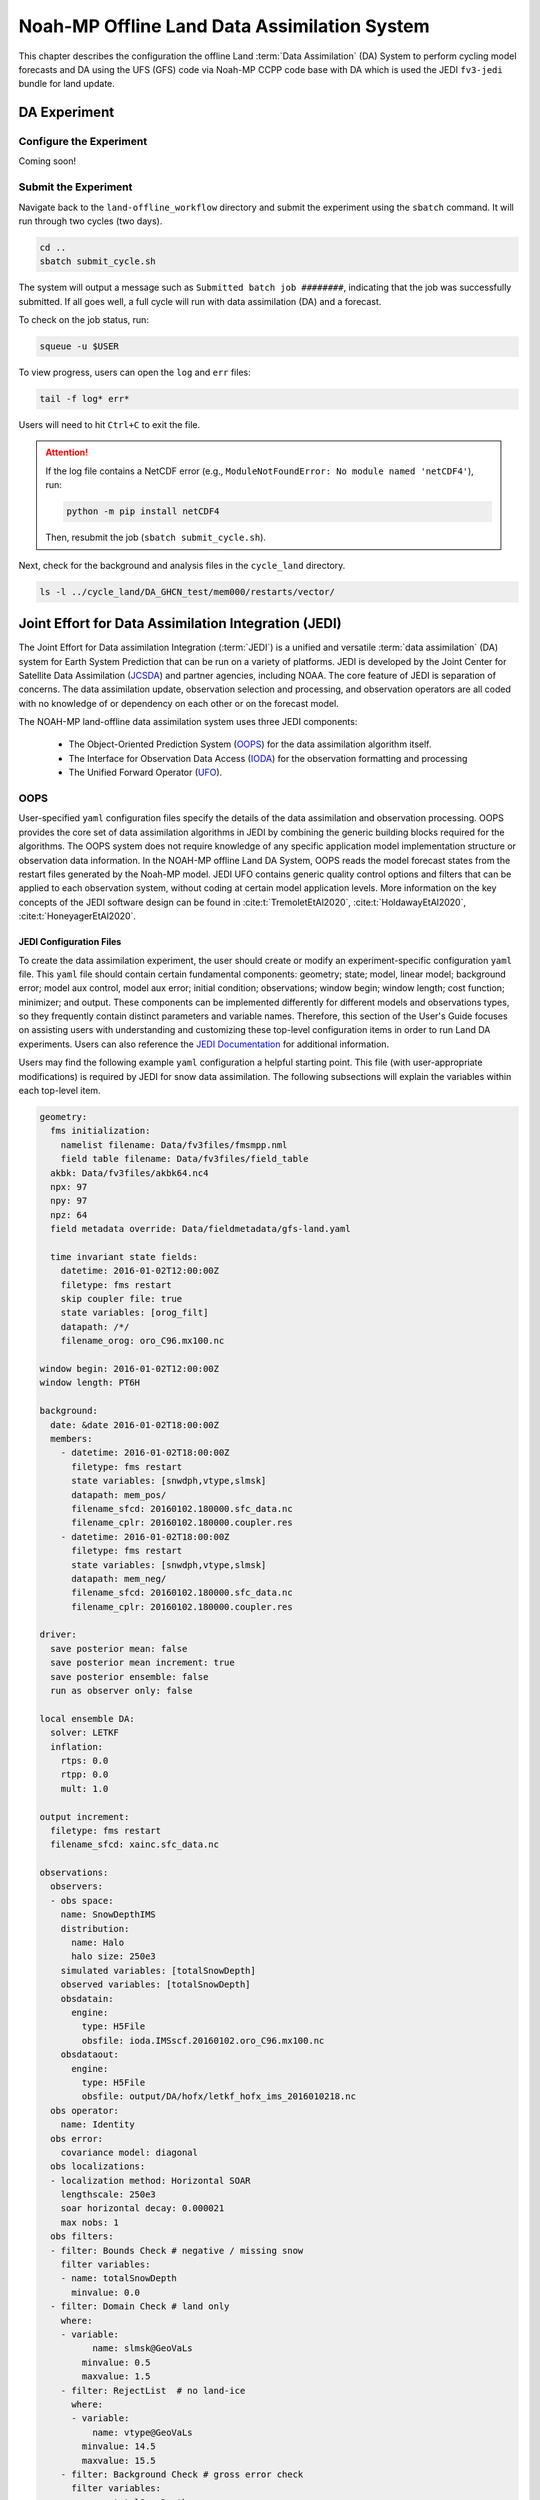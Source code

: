 .. _DASystem:

===================================================
Noah-MP Offline Land Data Assimilation System 
===================================================

This chapter describes the configuration the offline Land :term:`Data Assimilation` (DA) System to perform cycling model forecasts and DA using the UFS (GFS) code via Noah-MP CCPP code base with DA which is used the JEDI ``fv3-jedi`` bundle for land update.

.. COMMENT: Clarify above!

DA Experiment
================

.. _ConfigureExpt:

Configure the Experiment
---------------------------

Coming soon!

.. COMMENT: Is this still required?
   #. Create a ``user_build_config`` file:

      .. code-block:: console

         ./configure

   #. Edit the ``user_build_config`` file to setup compiler and library
      paths to be consistent with your environment if not done by default:

      .. code-block:: console

         COMPILERF90 = /opt/local/bin/gfortran-mp-10
         FREESOURCE = #-ffree-form -ffree-line-length-none
         F90FLAGS = -fdefault-real-8 -fdefault-double-8
         NETCDFMOD = -I/opt/local/include
         NETCDFLIB = -L/opt/local/lib -lnetcdf -lnetcdff
         PHYSDIR = ../ccpp-physics/physics

   If users prefer to use a different ``ccpp-physics`` directory from the one
   automatically downloaded with the clone, they can set the ``PHYSDIR`` in
   ``user_build_config`` to point to the top of the ``ccpp-physics``
   directory (path relative to the ``mod`` directory) of their choice.

   All the modules from ``ccpp-physics`` should be compiled in the ``mod``
   directory, all the drivers in the ``driver`` directory, and executables
   are in the ``run`` directory.

.. _SubmitExpt:

Submit the Experiment
------------------------

Navigate back to the ``land-offline_workflow`` directory and submit the experiment using the ``sbatch`` command. It will run through two cycles (two days).

.. code-block:: console

   cd ..
   sbatch submit_cycle.sh

.. COMMENT: Add info about changing account name and qos (windfall)?

The system will output a message such as ``Submitted batch job ########``, indicating that the job was successfully submitted. If all goes well, a full cycle will run with data assimilation (DA) and a forecast. 

To check on the job status, run: 

.. code-block:: console

   squeue -u $USER

To view progress, users can open the ``log`` and ``err`` files:

.. code-block:: console

   tail -f log* err*

Users will need to hit ``Ctrl+C`` to exit the file. 

.. attention::

   If the log file contains a NetCDF error (e.g., ``ModuleNotFoundError: No module named 'netCDF4'``), run:
   
   .. code-block:: console
      
      python -m pip install netCDF4
   
   Then, resubmit the job (``sbatch submit_cycle.sh``).

Next, check for the background and analysis files in the ``cycle_land`` directory.

.. code-block:: console

   ls -l ../cycle_land/DA_GHCN_test/mem000/restarts/vector/



Joint Effort for Data Assimilation Integration (JEDI)
========================================================

The Joint Effort for Data assimilation Integration (:term:`JEDI`) is a unified and versatile :term:`data assimilation` (DA) system for Earth System Prediction that can be run on a variety of platforms. JEDI is developed by the Joint Center for Satellite Data Assimilation (`JCSDA <https://www.jcsda.org/>`__) and partner agencies, including NOAA. The core feature of JEDI is separation of concerns. The data assimilation update, observation selection and processing, and observation operators are all coded with no knowledge of or dependency on each other or on the forecast model. 

The NOAH-MP land-offline data assimilation system uses three JEDI components: 
   
   * The Object-Oriented Prediction System (`OOPS <https://jointcenterforsatellitedataassimilation-jedi-docs.readthedocs-hosted.com/en/1.0.0/inside/jedi-components/oops/index.html>`__) for the data assimilation algorithm itself. 
   * The Interface for Observation Data Access (`IODA <https://jointcenterforsatellitedataassimilation-jedi-docs.readthedocs-hosted.com/en/1.0.0/inside/jedi-components/ioda/index.html>`__) for the observation formatting and processing
   * The Unified Forward Operator (`UFO <https://jointcenterforsatellitedataassimilation-jedi-docs.readthedocs-hosted.com/en/1.0.0/inside/jedi-components/ufo/index.html>`__). 

OOPS
------

User-specified ``yaml`` configuration files specify the details of the data assimilation and observation processing. OOPS provides the core set of data assimilation algorithms in JEDI by combining the generic building blocks required for the algorithms. The OOPS system does not require knowledge of any specific application model implementation structure or observation data information. In the NOAH-MP offline Land DA System, OOPS reads the model forecast states from the restart files generated by the Noah-MP model. JEDI UFO contains generic quality control options and filters that can be applied to each observation system, without coding at certain model application levels. More information on the key concepts of the JEDI software design can be found in :cite:t:`TremoletEtAl2020`, :cite:t:`HoldawayEtAl2020`, :cite:t:`HoneyagerEtAl2020`.

JEDI Configuration Files
^^^^^^^^^^^^^^^^^^^^^^^^^^^

To create the data assimilation experiment, the user should create or modify an experiment-specific configuration ``yaml`` file. This ``yaml`` file should contain certain fundamental components: geometry; state; model, linear model; background error; model aux control, model aux error; initial condition; observations; window begin; window length; cost function; minimizer; and output. These components can be implemented differently for different models and observations types, so they frequently contain distinct parameters and variable names. Therefore, this section of the User's Guide focuses on assisting users with understanding and customizing these top-level configuration items in order to run Land DA experiments. Users can also reference the `JEDI Documentation <https://jointcenterforsatellitedataassimilation-jedi-docs.readthedocs-hosted.com/en/latest/using/building_and_running/config_content.html>`__ for additional information. 

Users may find the following example ``yaml`` configuration a helpful starting point. This file (with user-appropriate modifications) is required by JEDI for snow data assimilation. The following subsections will explain the variables within each top-level item. 

.. code-block:: console

   geometry:
     fms initialization:
       namelist filename: Data/fv3files/fmsmpp.nml
       field table filename: Data/fv3files/field_table
     akbk: Data/fv3files/akbk64.nc4
     npx: 97
     npy: 97
     npz: 64
     field metadata override: Data/fieldmetadata/gfs-land.yaml
          
     time invariant state fields:
       datetime: 2016-01-02T12:00:00Z
       filetype: fms restart
       skip coupler file: true
       state variables: [orog_filt]
       datapath: /*/
       filename_orog: oro_C96.mx100.nc
    
   window begin: 2016-01-02T12:00:00Z
   window length: PT6H
    
   background:
     date: &date 2016-01-02T18:00:00Z
     members:
       - datetime: 2016-01-02T18:00:00Z
         filetype: fms restart
         state variables: [snwdph,vtype,slmsk]
         datapath: mem_pos/
         filename_sfcd: 20160102.180000.sfc_data.nc
         filename_cplr: 20160102.180000.coupler.res
       - datetime: 2016-01-02T18:00:00Z
         filetype: fms restart
         state variables: [snwdph,vtype,slmsk]
         datapath: mem_neg/
         filename_sfcd: 20160102.180000.sfc_data.nc
         filename_cplr: 20160102.180000.coupler.res
      
   driver:
     save posterior mean: false
     save posterior mean increment: true
     save posterior ensemble: false
     run as observer only: false

   local ensemble DA:
     solver: LETKF
     inflation:
       rtps: 0.0
       rtpp: 0.0
       mult: 1.0

   output increment:
     filetype: fms restart
     filename_sfcd: xainc.sfc_data.nc

   observations:
     observers:
     - obs space:
       name: SnowDepthIMS
       distribution:
         name: Halo
         halo size: 250e3
       simulated variables: [totalSnowDepth]
       observed variables: [totalSnowDepth]
       obsdatain:
         engine:
           type: H5File
           obsfile: ioda.IMSscf.20160102.oro_C96.mx100.nc
       obsdataout:
         engine:
           type: H5File 
           obsfile: output/DA/hofx/letkf_hofx_ims_2016010218.nc
     obs operator:
       name: Identity
     obs error:
       covariance model: diagonal
     obs localizations:
     - localization method: Horizontal SOAR
       lengthscale: 250e3
       soar horizontal decay: 0.000021
       max nobs: 1 
     obs filters:
     - filter: Bounds Check # negative / missing snow
       filter variables:
       - name: totalSnowDepth
         minvalue: 0.0
     - filter: Domain Check # land only
       where:
       - variable:
             name: slmsk@GeoVaLs
           minvalue: 0.5
           maxvalue: 1.5
       - filter: RejectList  # no land-ice
         where:
         - variable:
             name: vtype@GeoVaLs
           minvalue: 14.5
           maxvalue: 15.5
       - filter: Background Check # gross error check
         filter variables:
         - name: totalSnowDepth
         threshold: 6.25
         action:
           name: reject


Geometry
```````````

**Geometry** is used in JEDI configuration files to specify the model grid's parallelization across compute nodes (horizontal and vertical). 

``fms initialization``
   This parameter contains two subparameters, ``namelist filename`` and ``field table filename``. 

   .. COMMENT: Come up with better description^ !!!

   ``namelist filename``
      Specifies the path for the namelist filename.

   ``field table filename``
      Specifies the path for the field table filename.

``akbk``
   Specifies the path to a file containing the coefficients that define the hybrid sigma-pressure vertical coordinate used in FV3. Files are provided with the repository containing ``ak`` and ``bk`` for some common choices of vertical resolution for GEOS and GFS. 

``npx``
   Specifies the number of grid cells in the east-west direction.

   .. COMMENT: "vertices" was used instead of cells originally... Are they vertices like in graph theory (where there are vertices and edges) or vertices like cells in a grid?

``npy``
   Specifies the number of grid cells in the north-south direction

``npz``
   Specifies the number of vertical layers.

``field metadata override``
   Specifies the path for file metadata.

``time invariant state fields``
   This parameter contains several subparameters listed below.


   ``datetime``
      Specifies the time in YYYY-MM-DDTHH:00:00Z format, where YYYY is a 4-digit year, MM is a valid 2-digit month, DD is a valid 2-digit day, and HH is a valid 2-digit hour. 

   ``filetype``
      Specifies the type of file.

      .. COMMENT: What are the options?

   ``skip coupler file``
      Specifies whether to enable skipping coupler file. Valid values are: ``true`` | ``false``

      +--------+-----------------+
      | Value  | Description     |
      +========+=================+
      | true   | enable          |
      +--------+-----------------+
      | false  | do not enable   |
      +--------+-----------------+

      .. COMMENT: Check whether ".true./.false."

   ``state variables``
      Specifies the list of state variables. Valid values: ``[orog_filt]``

      .. COMMENT: Need a list of valid options! 

   ``datapath``
      Specifies the path for state variables data.

   ``filename_orog``
      Specifies the name of orographic data file.

Window Begin, Window Length
```````````````````````````````

These two top-level items define the assimilation window for many applications, including Land DA.

``window begin``
   Specifies the beginning time window. The format is YYYY-MM-DDTHH:00:00Z, where YYYY is a 4-digit year, MM is a valid 2-digit month, DD is a valid 2-digit day, and HH is a valid 2-digit hour.

``window length``
   Specifies the time window length. The form is PTXXH, where XX is a 2-digit hour.

   .. COMMENT: Sample file has a one-digit hour... What if someone wants to run a longer experiment (i.e. 120 hour forecast)? 






Observations
```````````````

The **Observations** item describes one or more types of observations, each of which is a multi-level YAML/JSON object in and of itself. Each of these observation types is read into JEDI as an ``eckit::Configuration`` object (see `JEDI Documentation <https://jointcenterforsatellitedataassimilation-jedi-docs.readthedocs-hosted.com/en/1.0.0/using/building_and_running/config_content.html#observations>`__ for more details).

``obs space``
   Describes the configuration of the observation space. An observation space handles observation data for a single observation type. 

   ``name``
      Specifies the name of observation space. Since the Land DA System uses IMS snow depth data, the sample configuration file uses the name ``SnowDepthIMS``. 

      .. COMMENT: Chack whether this can be any name that makes sense to the user or whether there are particular values.

   ``distribution``
      .. COMMENT Add def here!!

      ``name``
         Specifies the name of distribution.

      ``halo size``
         Specifies the size of the halo distribution.


   ``simulated variables``
      Specifies the list of variables that need to be simulated by observation operator. Valid values: ``[totalSnowDepth]``

   ``observed variables``
      Specifies the list of observed variables. Valid values: ``[totalSnowDepth]``

      .. COMMENT: Add complete list of valid values to the 2 variables above!

   ``obsdatain``
      This section specifies information about the observation input data.

      ``engine``
         This section specifies parameters required for the file matching engine.  

         ``type``
            Specifies the type of input observation data. Valid values: ``H5File`` | ``OBS``

         ``obsfile``
            Specifies the input filename.

   ``obsdataout``
      This section specifies information about the observation output data.

      ``engine``
         This section specifies parameters required for the file matching engine. 

         ``type``
            Specifies the type of output observation data. Valid values: ``H5File``

         ``obsfile``
            Specifies the output file path.


``obs operator``
   Describes the observation operator and its options. 

``name`` : specifies the name in the ObsOperator and LinearObsOperator factory, defined in the C++ code. Acceptable values are in JEDI Documentation.   

``observation error``: explains how to calculate the observation error covariance matrix and gives instructions (required for DA applications). The key covariance model, which describes how observation error covariances are created, is frequently the first item in this section. For diagonal observation error covariances, only the diagonal option is currently supported.

``covariance model`` : specifies the covariance model. 

observation localizations

``localization method``  : specifies the observation localization method. Acceptable values are:

+-----------------+-----------------+
| Value           | Description     |
+=================+=================+
| Horizontal SOAR |                 |
+-----------------+-----------------+


``lengthscale``  :

``soar horizontal decay`` :

``max nobs`` :

observation filters : have access to observation values and metadata, model values at observations locations, simulated observation value, and their own private data. 


.. code-block:: console
   
   geometry:
   background:
   observations:
     observers:
     - obs space:
       name: SnowDepthIMS
       distribution:
         name: Halo
         halo size: 250e3
       simulated variables: [totalSnowDepth]
       observed variables: [totalSnowDepth]
       obsdatain:
         engine:
           type: H5File
           obsfile: ioda.IMSscf.20160102.oro_C96.mx100.nc
       obsdataout:
         engine:
           type: H5File 
           obsfile: output/DA/hofx/letkf_hofx_ims_2016010218.nc
     obs operator:
       name: Identity
     obs error:
       covariance model: diagonal
     obs localizations:
     - localization method: Horizontal SOAR
       lengthscale: 250e3
       soar horizontal decay: 0.000021
       max nobs: 1 
     obs filters:
     - filter: Bounds Check # negative / missing snow
       filter variables:
       - name: totalSnowDepth
         minvalue: 0.0
     - filter: Domain Check # land only
       where:
       - variable:
             name: slmsk@GeoVaLs
           minvalue: 0.5
           maxvalue: 1.5
       - filter: RejectList  # no land-ice
         where:
         - variable:
             name: vtype@GeoVaLs
           minvalue: 14.5
           maxvalue: 15.5
       - filter: Background Check # gross error check
         filter variables:
         - name: totalSnowDepth
         threshold: 6.25
         action:
           name: reject







State
```````

State variables are used to provide various model state unit tests, such as file input/output (IO), interpolation, variable changes, increments, and generation of the background error covariance matrix.

Model, Linear Model
`````````````````````

Used to specify the model's and the linearized model's model parameters, control flags, physics packages, and other settings. Additionally, items may specify Fortran namelist files for the model to use.

Background Error
`````````````````

Contains details and instructions for calculating the B matrix, often known as the background error covariance matrix. The key covariance model, which specifies how the B matrix is calculated, is frequently the first item in this section. 

Model Aux Control, Model Aux Error
`````````````````````````````````````
Used to specify the error covariance matrix and model bias.

Initial Condition
`````````````````````

This establishes the starting point of a forecast or DA cycle. It frequently contains references to Fortran namelists and restart files that the model will utilize when it starts. Instead, it might define one of a number of idealized analytic states that can be utilized as a model initialization starting point. Based on the idealized standards established by the multi-institutional 2012 Dynamical Core Intercomparison Project sponsored by NOAA, NSF, DOE, NAR, and the University of Michigan, JEDI currently offers a number of alternatives for analytic initialization. 

.. code-block:: console
   
   geometry:
   background:
     date: &date 2016-01-02T18:00:00Z
     members:
       - datetime: 2016-01-02T18:00:00Z
         filetype: fms restart
         state variables: [snwdph,vtype,slmsk]
         datapath: mem_pos/
         filename_sfcd: 20160102.180000.sfc_data.nc
         filename_cplr: 20160102.180000.coupler.res
       - datetime: 2016-01-02T18:00:00Z
         filetype: fms restart
         state variables: [snwdph,vtype,slmsk]
         datapath: mem_neg/
         filename_sfcd: 20160102.180000.sfc_data.nc
         filename_cplr: 20160102.180000.coupler.res
      
   driver:
     save posterior mean: false
     save posterior mean increment: true
     save posterior ensemble: false
     run as observer only: false

   local ensemble DA:
     solver: LETKF
     inflation:
       rtps: 0.0
       rtpp: 0.0
       mult: 1.0

   output increment:
     filetype: fms restart
     filename_sfcd: xainc.sfc_data.nc

   observations:


Cost Function
`````````````````

Specifies the variables, parameters, and control flags that will be used to describe how the cost function will be calculated.

Minimizer
`````````````

This instructs the key algorithm’s cost function minimization algorithm, oops, on which algorithm to utilize. Valid options can be referred to JEDI Documentation. 

Output
`````````
Used to define the name, path, format, frequency, and additional characteristics of any input files that the application may create.



Background
`````````````

``date`` : specifies the background date. The form is ‘&date YYYY-MM-DDTHH:00:00Z, where YYYY is a 4-digit year, MM is a 2-digit month, DD is a 2-digit day, and HH is a 2-digit hour.

Then, specifies the information of background members:

``datetime`` : specifies the time. The form is YYYY-MM-DDTHH:00:00Z, where YYYY is a 4-digit year, MM is a 2-digit month, DD is a 2-digit day, and HH is a 2-digit hour. 

``filetype`` : specifies the type of file.

``state variables`` : specifies the list of state variables.
``datapath`` : specifies the path for state variables data.

``filename_sfcd`` : specifies the name of surface data file.  

``filename_cprl`` : specifies the name of file that contains metadata for the restart.  

Driver
`````````

``save posterior mean`` : specifies whether to save the posterior mean. Acceptable values are:

+--------+-----------------+
| Value  | Description     |
+========+=================+
| false  | do not save     |
+--------+-----------------+
| true   | save            |
+--------+-----------------+


``save posterior mean increment`` : specifies whether to save the posterior mean increment. Acceptable values are:

+--------+-----------------+
| Value  | Description     |
+========+=================+
| false  | do not enable   |
+--------+-----------------+
| true   | enable          |
+--------+-----------------+


``save posterior ensemble`` : specifies whether to save the posterior ensemble. Acceptable values are:

+--------+-----------------+
| Value  | Description     |
+========+=================+
| false  | do not enable   |
+--------+-----------------+
| true   | enable          |
+--------+-----------------+


``run as observer only`` : specifies whether to run as observer only. Acceptable values are:

+--------+-----------------+
| Value  | Description     |
+========+=================+
| false  | do not enable   |
+--------+-----------------+
| true   | enable          |
+--------+-----------------+

Local ensemble DA:

``solver`` : specifies the type of solver. Currently, ‘LETKF’ is only available option.

         LETKF – Two Local Ensemble Transform Kalman Filter (Hunt et al 2007).


Inflation:

``rtps`` : relaxation to prior spread, Whitaker and Hamill, 2012.

``rtpp`` : relaxation to prior perturbation, 

``multi`` : parameter of multiplicative inflation


Set and Submit the DA cycle 
===================================  

This chapter explains how to set up and run the Noah-MP offline DA system. Users should expect to run the given snow data assimilation example with using the Global Historical Climatology Network (GHCN) snow depth observations and also create their own experiment by modifying the set-up to suit user goals.

4.2.1.  Input files
---------------------

4.2.1.1. Grid description files
^^^^^^^^^^^^^^^^^^^^^^^^^^^^^^^^^

See :numref:`Section %s <V2TInputFiles>`.

4.2.1.2. Restart files
^^^^^^^^^^^^^^^^^^^^^^^^^

Noah-MP offline Land DA system reads the restart file..

ufs_land_restart.{FILEDATE}.nc includes:

.. table:: Files Included in ufs_land_restart.{FILEDATE}.nc

   +--------------------------+-----------------------------------+-----------------------+
   | Variable                 | Long name                         | Unit                  | 
   +==========================+===================================+=======================+
   | time                     | time                              | "seconds since        |
   |                          |                                   | 1970-01-01 00:00:00"  |
   +--------------------------+-----------------------------------+-----------------------+
   | timestep                 | time step                         | "seconds"             |
   +--------------------------+-----------------------------------+-----------------------+
   | vegetation_fraction      | Vegetation fraction               | "-"                   |
   +--------------------------+-----------------------------------+-----------------------+
   | emissivity_total         | surface emissivity                | "-"                   |
   +--------------------------+-----------------------------------+-----------------------+
   | albedo_direct_vis        | surface albedo - direct visible   | "-"                   |
   +--------------------------+-----------------------------------+-----------------------+
   | albedo_direct_nir        | surface albedo - direct NIR       | "-"                   |
   +--------------------------+-----------------------------------+-----------------------+
   | albedo_diffuse_vis       | surface albedo - diffuse visible  | "-"                   |
   +--------------------------+-----------------------------------+-----------------------+
   | albedo_diffuse_nir       | surface albedo - diffuse NIR      | "-"                   |
   +--------------------------+-----------------------------------+-----------------------+
   | temperature_soil_bot     | deep soil temperature             | "K"                   |
   +--------------------------+-----------------------------------+-----------------------+
   | cm_noahmp                | surface exchange coefficient      | "m/s"                 |
   |                          | for momentum                      |                       |
   +--------------------------+-----------------------------------+-----------------------+
   | ch_noahmp                | surface exchange coefficient      | "m/s"                 |
   |                          | heat & moisture                   |                       |
   +--------------------------+-----------------------------------+-----------------------+
   | forcing_height           | height of forcing                 | "m"                   |
   +--------------------------+-----------------------------------+-----------------------+
   | max_vegetation_frac      | maximum fractional coverage of    | "fraction"            |
   |                          | vegetation                        |                       |
   +--------------------------+-----------------------------------+-----------------------+
   | albedo_total             | grid composite albedo             | "fraction"            |
   +--------------------------+-----------------------------------+-----------------------+
   | snow_water_equiv         | snow water equivalent             | "mm"                  |
   +--------------------------+-----------------------------------+-----------------------+
   | snow_depth               | snow depth                        | "m"                   |
   +--------------------------+-----------------------------------+-----------------------+
   | temperature_radiative    | surface radiative temperature     | "K"                   |
   +--------------------------+-----------------------------------+-----------------------+
   | soil_moisture_vol        | volumetric moisture content in    | "m3/m3"               |
   |                          | soil level                        |                       |
   +--------------------------+-----------------------------------+-----------------------+
   | temperature_soil         | temperature in soil               | "K"                   |
   |                          | level                             |                       |
   +--------------------------+-----------------------------------+-----------------------+
   | soil_liquid_vol          | volumetric liquid                 | "m3/m3"               |
   |                          | content in soil level             |                       |
   +--------------------------+-----------------------------------+-----------------------+
   | canopy_water             | canopy moisture                   | "m"                   |
   |                          | content                           |                       |
   +--------------------------+-----------------------------------+-----------------------+
   | transpiration_heat       | plant transpiration               |"W/m2"                 |
   +--------------------------+-----------------------------------+-----------------------+
   | friction_velocity        | friction velocity                 | "m/s"                 |
   +--------------------------+-----------------------------------+-----------------------+
   | z0_total                 | surface roughness                 | "m"                   |
   +--------------------------+-----------------------------------+-----------------------+
   | snow_cover_fraction      | snow cover fraction               | "fraction"            |
   +--------------------------+-----------------------------------+-----------------------+
   | spec_humidity_surface    | diagnostic specific humidity at   | "kg/kg"               |
   |                          | surface                           |                       |
   +--------------------------+-----------------------------------+-----------------------+
   | ground_heat_total        | soil heat flux                    | "W/m2"                |
   +--------------------------+-----------------------------------+-----------------------+
   | runoff_baseflow          | drainage runoff                   | "mm/s"                |
   +--------------------------+-----------------------------------+-----------------------+
   | latent_heat_total        | latent heat flux                  | "W/m2"                |
   +--------------------------+-----------------------------------+-----------------------+
   | sensible_heat_flux       | sensible heat flux                | "W/m2"                |
   +--------------------------+-----------------------------------+-----------------------+
   | evaporation_potential    | potential evaporation             | "mm/s"                |
   +--------------------------+-----------------------------------+-----------------------+
   | runoff_surface           | surface runoff                    | "mm/s"                |
   +--------------------------+-----------------------------------+-----------------------+
   | latent_heat_ground       | direct soil latent heat flux      | "W/m2"                |
   +--------------------------+-----------------------------------+-----------------------+
   | latent_heat_canopy       | canopy water latent heat flux     | "W/m2"                |
   +--------------------------+-----------------------------------+-----------------------+
   | snow_sublimation         | sublimation/deposit from snowpack | "mm/s"                |
   +--------------------------+-----------------------------------+-----------------------+
   | soil_moisture_total      | total soil column moisture        | "mm"                  |
   |                          | content                           |                       |
   +--------------------------+-----------------------------------+-----------------------+
   | precip_adv_heat_total    | precipitation advected heat -     | "W/m2"                |
   |                          | total                             |                       |
   +--------------------------+-----------------------------------+-----------------------+
   | cosine_zenith            | cosine of zenith angle            | "-"                   |
   +--------------------------+-----------------------------------+-----------------------+
   | snow_levels              | active snow levels                | "-"                   |
   +--------------------------+-----------------------------------+-----------------------+
   | temperature_leaf         | leaf temperature                  | "K"                   |
   +--------------------------+-----------------------------------+-----------------------+
   | temperature_ground       | ground temperature                | "K"                   |
   +--------------------------+-----------------------------------+-----------------------+
   | canopy_ice               | canopy ice                        | "mm"                  |
   +--------------------------+-----------------------------------+-----------------------+
   | canopy_liquid            | canopy liquid                     | "mm"                  |
   +--------------------------+-----------------------------------+-----------------------+
   | vapor_pres_canopy_air    |                                   |                       |
   +--------------------------+-----------------------------------+-----------------------+
   | temperature_canopy_air   |                                   |                       |
   +--------------------------+-----------------------------------+-----------------------+
   | canopy_wet_fraction      | fraction of canopy covered by     | "-"                   |
   |                          | water                             |                       |
   +--------------------------+-----------------------------------+-----------------------+
   | snow_water_equiv_old     | snow water equivalent - before    | "mm"                  |
   |                          | integration                       |                       |
   +--------------------------+-----------------------------------+-----------------------+
   | snow_albedo_old          | snow albedo - before integration  | "-"                   |
   +--------------------------+-----------------------------------+-----------------------+
   | snowfall                 | snowfall                          | "mm/s"                |
   +--------------------------+-----------------------------------+-----------------------+
   | lake_water               |                                   |                       |
   +--------------------------+-----------------------------------+-----------------------+
   | depth_water_table        | depth to water table              | "m"                   |
   +--------------------------+-----------------------------------+-----------------------+
   | aquifer_water            | aquifer water content             | "mm"                  |
   +--------------------------+-----------------------------------+-----------------------+
   | saturated_water          | aquifer + saturated soil water    | "mm"                  |
   |                          | content                           |                       |
   +--------------------------+-----------------------------------+-----------------------+
   | leaf_carbon              | carbon in leaves                  | "g/m2"                |
   +--------------------------+-----------------------------------+-----------------------+
   | root_carbon              | carbon in roots                   | "g/m2"                |
   +--------------------------+-----------------------------------+-----------------------+
   | stem_carbon              | carbon in stems                   | "g/m2"                |
   +--------------------------+-----------------------------------+-----------------------+
   | wood_carbon              | carbon in wood                    | "g/m2"                |
   +--------------------------+-----------------------------------+-----------------------+
   | soil_carbon_stable       | stable carbon in soil             | "g/m2"                |
   +--------------------------+-----------------------------------+-----------------------+
   | soil_carbon_fast         | fast carbon in soil               | "g/m2"                |
   +--------------------------+-----------------------------------+-----------------------+
   | leaf_area_index          | leaf area index                   | "m2/m2"               |
   +--------------------------+-----------------------------------+-----------------------+
   | stem_area_index          | stem area index                   | "m2/m2"               |
   +--------------------------+-----------------------------------+-----------------------+
   | snow_age                 | BATS non-dimensional snow age     | "-"                   |
   +--------------------------+-----------------------------------+-----------------------+
   | soil_moisture_wtd        | soil water content between bottom | "m3/m3"               |
   |                          | of the soil and water table       |                       |
   +--------------------------+-----------------------------------+-----------------------+
   | deep_recharge            | deep recharge for runoff_option 5 | "m"                   |
   +--------------------------+-----------------------------------+-----------------------+
   | recharge                 | recharge for runoff_option 5      | "m"                   |
   +--------------------------+-----------------------------------+-----------------------+
   | temperature_2m           | grid diagnostic temperature at 2  | "K"                   |
   |                          | meters                            |                       |
   +--------------------------+-----------------------------------+-----------------------+
   | spec_humidity_2m         | grid diagnostic specific humidity | "kg/kg"               |
   |                          | at 2 meters                       |                       |
   +--------------------------+-----------------------------------+-----------------------+
   | eq_soil_water_vol        | equilibrium soil water content    | "m3/m3"               |
   +--------------------------+-----------------------------------+-----------------------+
   | temperature_snow         | snow level temperature            | "K"                   |
   +--------------------------+-----------------------------------+-----------------------+
   | interface_depth          | layer-bottom depth from snow      | "m"                   |
   |                          | surface                           |                       |
   +--------------------------+-----------------------------------+-----------------------+
   | snow_level_ice           | ice content of snow levels        | "mm"                  |
   +--------------------------+-----------------------------------+-----------------------+
   | snow_level_liquid        | liquid content of snow levels     | "mm"                  |
   +--------------------------+-----------------------------------+-----------------------+
   


The restarts include one text file ${FILEDATE}.coupler.res that contains metadata for the restart.

Example of ${FILEDATE}.coupler.res:

.. code-block:: console

   2        (Calendar: no_calendar=0, thirty_day_months=1, julian=2, gregorian=3, noleap=4)
   2016     1     2    18     0     0    Model start time:   year, month, day, hour, minute, second
   2016     1     2    18     0     0    Current model time: year, month, day, hour, minute, second

4.2.2. DA Workflow 
---------------------
 
The cycling Noah-MP offline DA run is initiated using two shell scripts for its repetitive run: ‘do_submit_cycle.sh’ and ‘submit_cycle.sh’. Note that, as explained in Chapter 3.3., the scripts run a cycling Noah-MP offline DA job using JEDI in cube sphere space, and offline Noah-MP model in vector space. 



4.2.2.1. do_submit_cycle.sh
^^^^^^^^^^^^^^^^^^^^^^^^^^^^^

The script, ‘do_submit_cycle.sh’, sets up the cycling job from the user’s input settings. Figure 1 shows the flowchart of this script. First, this script reads a configuration file for its cycle setting. This file contains the information that requires for this run: the experiment name, start date, end date, the paths of the working directory and output directories, length of each forecast, atmospheric forcing, Finite-Volume Cubed-Sphere Dynamical Core (FV3) resolution and its paths, cycles per job, the directory with initial conditions, namelist for Land DA run, and different DA options. Then, the required modules are loaded and some executables are set for cycle running. The restart frequency and running day/hours are computed from inputs, and directories are created for running DA and saving the DA outputs. If restart files are not in the experiment out directory, the script is trying to copy the restart files from the ICSDIR. Finally, the existing restart file is copied into each ensemble directory and used for an ensemble or single restart run. The final step of this script is creating the dates file (‘analdates.sh’) and submitting the ‘submit_cycle.sh’ shell script.

    


.. figure:: Flowchart of 'do_submit_cycle.sh'
   :alt: 

.. COMMENT: ADD figure and alt tags!!!


4.2.2.2. ``submit_cycle.sh``
^^^^^^^^^^^^^^^^^^^^^^^^^^^^^  

The ‘submit_cycle.sh’ reads the dates file and runs the loop over this cycle if the count of dates is not greater than the cycles per job (see Figure 2). Inside this loop, the DA settings are read and the run type is decided between open-loop and DA. The example of required DA settings are: DA algorithm option, directory paths for JEDI and Land_DA where the ‘do_landDA.sh’ script is located, JEDI’s input observation options, DA window length, options for constructing YAMLS, and so on. Then the first ensemble loop is started. For each ensemble member, work and output directories are designated and the restarts are copied into the working directory. If the DA option is chosen, the script is calling the ‘vector2tile’ function and tries to convert the format of the Noah-MP model in vector space to the format of JEDI in cube sphere space.  After the ‘vector2tile’ is done, the script is calling the data assimilation job script (‘do_landDA.sh’) and runs this script. When this DA job is finished, the script starts the second ensemble loop. Inside this loop, the ‘tile2vector’ function is called and converts the output tiles of JEDI to the vector format for each ensemble member. The converted vector outputs are saved and the forecast model is run. Then, the script is checking the existing model outputs inside the third ensemble loop. Finally, this same procedure will be processed for the next cycle if the current date is less than the end date.

Here is an example of configuration settings file, ‘settings_cycle’, for submit_cycle script:

.. code-block:: console
   
   export exp_name=DA_IMS_test
   STARTDATE=2016010118
   ENDDATE=2016010318

   export WORKDIR=/*/*/
   export OUTDIR=/*/*/

   ############################

   # for LETKF, 
   export ensemble_size=1

   export FCSTHR=24

   export atmos_forc=gdas

   #FV3 resolution
   export RES=96
   export TPATH="/*/*/"
   export TSTUB="oro_C96.mx100" 

   # number of cycles 
   export cycles_per_job=1

   # directory with initial conditions
   export ICSDIR=/*/*/

   # namelist for do_landDA.sh
   export DA_config="settings_DA_test"

   # if want different DA at different times, list here. 
   export DA_config00=${DA_config}
   export DA_config06=${DA_config}
   export DA_config12=${DA_config}
   export DA_config18=${DA_config}

   exp_name  : specifies the name of experiment.

   STARTDATE  : specifies the experiment start date. The form is YYYYMMDDHH, where YYYY is a 4-digit year, MM is a 2-digit month, DD is a 2-digit day, and HH is a 2-digit hour. 

   ENDDATE  : specifies the experiment end date. The form is YYYYMMDDHH, where YYYY is a 4-digit year, MM is a 2-digit month, DD is a 2-digit day, and HH is a 2-digit hour. 

   WORKDIR  : specifies the path of temporary directory where the experiment is run from.

   OUTDIR  : specifies the path of directory where output is saved.

   ensemble_size  : specifies the size of ensemble. Use 1 for non-ensemble runs for this release.

   FCSTHR  : specifies the length of each forecast. Unit is hour.

   atmos_forc : specifies the atmospheric forcing. 

   RES  : specifies the resolution of FV3.

   TPATH  : specifies the path of orography files.

   TSTUB  : specifies the file stub for orography files in ‘TPATH’. oro_C${RES} from atmosphere only, oro_C{RES}.mx100 for atmosphere and ocean.

   cycles_per_job  : specifies the number of cycles to submit in a single job.

   ICSDIR : specifies the path of directory with initial conditions.

   DA_config : specifies the configuration setting file for ‘do_landDA.sh’. Set to “openloop to not call ‘do_landDA.sh’.

   If users want different DA experiment at different time, list in this configuration setting file. For example, 

   DA_configXX : specifies the configuration setting file for ‘do_landDA.sh’ at XX hr. Set to “openloop to not call ‘do_landDA.sh’.


4.2.2.3. ``do_landDA.sh``   
^^^^^^^^^^^^^^^^^^^^^^^^^^^^

The ‘do_landDA.sh’ runs the data assimilation job inside the ‘sumbit_cycle.sh’ script. Note that currently, the only DA option is the snow Two Local Ensemble Transform Kalman Filter (LETKF, Hunt et al 2007). Figure 3 describes the workflow of this script. First, to run the DA job, the configuration file is read and the directories are set up. The date strings are formatted for the current date and previous date. For each tile, restarts are staged for applying the JEDI update. In this stage, all files will get directly updated. Then, the observation files are read and prepared for this job. Note that currently the Interactive Multisensor Snow and Ice Mapping System (IMS) data are only available. For pre-processing, fIMS is called to calculate fractional snow cover on the model grid, from IMS snow cover observation. Then, calculate SWE from fractional snow cover, assuming the snow depletion curve used by the Noah model. Once this pre-process job is done, the script is calling the JEDI Interface for Observation data Access (IODA) converter to provide the interfaces that bridge the external observation data to the components within JEDI that utilize those data. Once the JEDI type is determined, YAMLS files are constructed. Note that If YAML is specified by a user, the script uses that one. Otherwise, the script builds the YAMLS.  For LETKF, the pseudo-ensemble is created by running the python script (‘letkf_create_ens.py’). Once the ensemble is created, the script runs JEDI and applies increment to UFS restarts.

.. figure:: Flowchart of 'do_landDA.sh'
   :alt:

.. COMMENT: ADD flowchart and alt tags!

Here is an example of configuration settings file, ‘settings_DA’, for do_landDA script:

.. code-block:: console

   LANDDADIR=${CYCLEDIR}/DA_update/ 

   ############################
   # DA options

   OBS_TYPES=("GHCN")   
   JEDI_TYPES=("DA")   

   WINLEN=24

   # YAMLS
   YAML_DA=construct

   # JEDI DIRECTORIES
   JEDI_EXECDIR=   
   fv3bundle_vn=20230106_public 

``LANDDADIR`` : specifies the path where do_landDA.sh script is.

``OBS_TYPES`` : specifies the observation type. Format is “Obs1” “Obs2”. Currently, GHCN is an only available observation. 

``JEDI_TYPES`` : specifies the JEDI call type for each observation type above. Format is “type1” “type2”. Acceptable values are:

.. table:: 
   
   +--------+--------------------------------------------------------+
   | Value  | Description                                            |
   +========+========================================================+
   | DA     | Data assimilation                                      |
   +--------+--------------------------------------------------------+
   | HOFX   | A generic application for running the model forecast   |
   |        | (or reading forecasts from file) and computing H(x)    |
   +--------+--------------------------------------------------------+

``WINLEN`` : specifies the DA window length. It will generally be the same as the FCSTLEN.

``YAML_DA`` : specifies whether to construct the YAML name, based on requested observation types and their availabilities. Acceptable values are:

   +--------------------+--------------------------------------------------------+
   | Value              | Description                                            |
   +====================+========================================================+
   | construct          | Enable constructing the YAML                           |
   +--------------------+--------------------------------------------------------+
   | desired YAML name  | Will not test for availability of observations         |
   +--------------------+--------------------------------------------------------+


``JEDI_EXECDIR`` : specifies the JEDI FV3 build directory. If using different JEDI version, will need to edit the yamls.

``fv3bundle_vn`` : specifies the date for JEDI fv3 bundle checkout (used to select correct yaml).







4.3. Interface for Observation Data Access (IODA)   
====================================================


The code base of the JEDI Unified Forward Operator (UFO) links observation operators with the Object Oriented Prediction System (OOPS) to generically implement the computation of a simulated observation given a known model state. There is no restriction to the observation operators with regard to model specific code structures or requirements. The UFO code structure provides generic classes for observation bias correction and quality control. Then the formats of observation data are converted into model specific formats to be ingested by each model’s data assimilation system. This involves model specific data conversion efforts. Requirements for observation files and I/O handling involved in different modeling and data assimilation workflows are diverse. Creating a common software system for organizing and storing the vast amounts of observation data is highly desirable to maintain current and future operational forecast systems in a sustainable way. 

As part of a modernization effort of the ocean forecasting systems under the umbrella of the NOAA unified forecast system (UFS) program, a data unification project has been started with the Joint Effort for Data Assimilation Integration (JEDI) to establish a model agnostic method of sharing observation data and exchanging modeling and data assimilation results. The Interface for Observation Data Access (IODA) is a subsystem of JEDI that handles data processing and provides for a common data format in netCDF. This allows for the long-term storage of data and the creation of historical databases. The underlying structure of the IODA format is to represent the variables in columns and the locations in rows. Metadata tables are associated with each axis of the data tables and the location metadata hold the values describing each location, and which are appropriate for each observation type (e.g., latitude, longitude). Actual data values are contained in the third dimension of the IODA data table: observation values, observation error, quality control flags, and simulated observation values of H(x) at different stages of the data assimilation process. The python-based IODA converters for all the marine surface and profile observation data types described above have been successfully developed and merged into the JEDI repository. 

.. COMMENT: Remove once transferred!

   References:

   Holdaway, D., Vernieres, G., Wlasak, M., and King, S.: Status of Model Interfacing in the Joint Effort for Data Assimilation Integration (JEDI), JCSDA Quarterly Newsletter, 66, 15–24, https://doi.org/10.25923/RB19-0Q26, 2020

   Honeyager, R., Herbener, S., Zhang, X., Shlyaeva, A., and Trémolet, Y.: Observations in the Joint Effort for Data Assimilation Integration (JEDI) – Unified Forward Operator (UFO) and Interface for Observation Data Access (IODA), JCSDA Quarterly Newsletter, 66, 24–33, https://doi.org/10.25923/RB19-0Q26, 2020.

   Hunt, B. R., Kostelich, E. J., & Szunyogh, I. (2007). Efficient data assimilation for spatiotemporal chaos: A local ensemble transform Kalman filter. Physica D: Nonlinear Phenomena, 230(1-2), 112-126.

   Hunt, B. R., Kostelich, E. J., & Szunyogh, I. (2007). Efficient data assimilation for spatiotemporal chaos: A local ensemble transform Kalman filter. Physica D: Nonlinear Phenomena, 230(1-2), 112-126.

   Trémolet, Y. and Auligné, T.: The Joint Effort for Data Assimilation Integration (JEDI), JCSDA Quarterly Newsletter, 66, 1–5,https://doi.org/10.25923/RB19-0Q26, 2020. 

   Whitaker, J. S., & Hamill, T. M. (2012). Evaluating methods to account for system errors in ensemble data assimilation. Monthly Weather Review, 140(9), 3078-3089.

   Zhang, F., Snyder, C., & Sun, J. (2004). Impacts of initial estimate and observation availability on convective-scale data assimilation with an ensemble Kalman filter. Monthly Weather Review, 132(5), 1238-1253.
